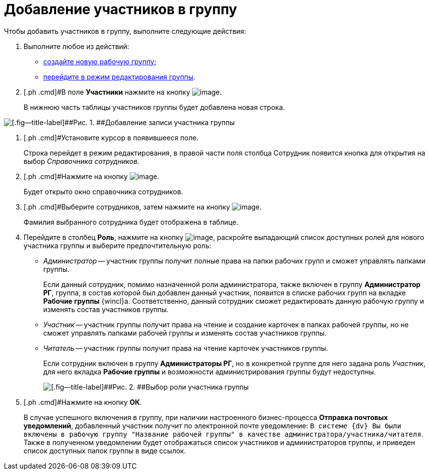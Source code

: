 = Добавление участников в группу

Чтобы добавить участников в группу, выполните следующие действия:

. [.ph .cmd]#Выполните любое из действий:#
* xref:task_WorkGroups_create.adoc[создайте новую рабочую группу];
* xref:task_WorkGroups_change.adoc[перейдите в режим редактирования группы].
. [.ph .cmd]#В поле *Участники* нажмите на кнопку image:buttons/Add_green_plus.png[image].
+
В нижнюю часть таблицы участников группы будет добавлена новая строка.

image::WorkGroup_members_add.png[[.fig--title-label]##Рис. 1. ##Добавление записи участника группы]
. [.ph .cmd]#Установите курсор в появившееся поле.
+
Строка перейдет в режим редактирования, в правой части поля столбца Сотрудник появится кнопка для открытия на выбор _Справочника сотрудников_.
. [.ph .cmd]#Нажмите на кнопку image:buttons/threedots.png[image].
+
Будет открыто окно справочника сотрудников.
. [.ph .cmd]#Выберите сотрудников, затем нажмите на кнопку image:buttons/check.png[image].
+
Фамилия выбранного сотрудника будет отображена в таблице.
. [.ph .cmd]#Перейдите в столбец *Роль*, нажмите на кнопку image:buttons/arrow_dawn_grey.png[image], раскройте выпадающий список доступных ролей для нового участника группы и выберите предпочтительную роль:#
* [.keyword .parmname]_Администратор_ -- участник группы получит полные права на папки рабочих групп и сможет управлять папками группы.
+
Если данный сотрудник, помимо назначенной роли администратора, также включен в группу *Администратор РГ*, группа, в состав которой был добавлен данный участник, появится в списке рабочих групп на вкладке *Рабочие группы* {wincl}а. Соответственно, данный сотрудник сможет редактировать данную рабочую группу и изменять состав участников группы.
* [.keyword .parmname]_Участник_ -- участник группы получит права на чтение и создание карточек в папках рабочей группы, но не сможет управлять папками рабочей группы и изменять состав участников группы.
* [.keyword .parmname]_Читатель_ -- участник группы получит права на чтение карточек участников группы.
+
Если сотрудник включен в группу *Администраторы РГ*, но в конкретной группе для него задана роль [.keyword .parmname]_Участник_, для него вкладка *Рабочие группы* и возможности администрирования группы будут недоступны.
+
image::WorkGroup_members_add_role.png[[.fig--title-label]##Рис. 2. ##Выбор роли участника группы]
. [.ph .cmd]#Нажмите на кнопку *ОК*.
+
В случае успешного включения в группу, при наличии настроенного бизнес-процесса *Отправка почтовых уведомлений*, добавленный участник получит по электронной почте уведомление: `В системе                         {dv} Вы были включены в рабочую группу "Название рабочей группы" в                         качестве администратора/участника/читателя`. Также в полученном уведомлении будет отображаться список участников и администраторов группы, и приведен список доступных папок группы в виде ссылок.

